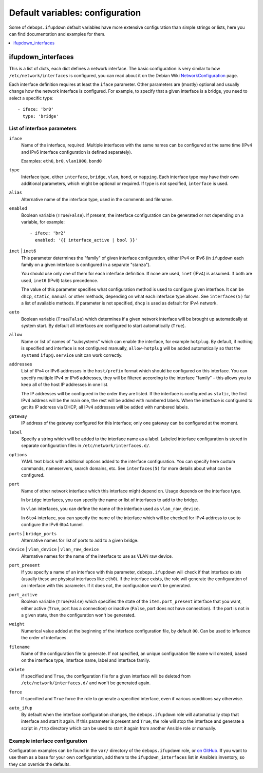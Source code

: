 Default variables: configuration
================================

Some of ``debops.ifupdown`` default variables have more extensive configuration
than simple strings or lists, here you can find documentation and examples for
them.

.. contents::
   :local:
   :depth: 1

.. _ifupdown_interfaces:

ifupdown_interfaces
-------------------

This is a list of dicts, each dict defines a network interface. The basic
configuration is very similar to how ``/etc/network/interfaces`` is configured,
you can read about it on the Debian Wiki `NetworkConfiguration`_ page.

.. _NetworkConfiguration: https://wiki.debian.org/NetworkConfiguration

Each interface definition requires at least the ``iface`` parameter. Other
parameters are (mostly) optional and usually change how the network interface
is configured. For example, to specify that a given interface is a bridge, you
need to select a specific type::

    - iface: 'br0'
      type: 'bridge'

List of interface parameters
~~~~~~~~~~~~~~~~~~~~~~~~~~~~

``iface``
  Name of the interface, required. Multiple interfaces with the same names can
  be configured at the same time (IPv4 and IPv6 interface configuration is
  defined separately).

  Examples: ``eth0``, ``br0``, ``vlan1000``, ``bond0``

``type``
  Interface type, either ``interface``, ``bridge``, ``vlan``, ``bond``, or
  ``mapping``. Each interface type may have their own additional parameters,
  which might be optional or required. If type is not specified, ``interface``
  is used.

``alias``
  Alternative name of the interface type, used in the comments and filename.

``enabled``
  Boolean variable (``True``/``False``). If present, the interface configuration
  can be generated or not depending on a variable, for example::

      - iface: 'br2'
        enabled: '{{ interface_active | bool }}'

``inet`` | ``inet6``
  This parameter determines the "family" of given interface configuration,
  either IPv4 or IPv6 (in ``ifupdown`` each family on a given interface is
  configured in a separate "stanza").

  You should use only one of them for each interface definition. If none are
  used, ``inet`` (IPv4) is assumed. If both are used, ``inet6`` (IPv6) takes
  precedence.

  The value of this parameter specifies what configuration method is used to
  configure given interface. It can be ``dhcp``, ``static``, ``manual`` or
  other methods, depending on what each interface type allows. See
  ``interfaces(5)`` for a list of available methods. If parameter is not
  specified, ``dhcp`` is used as default for IPv4 network.

``auto``
  Boolean variable (``True``/``False``) which determines if a given network
  interface will be brought up automatically at system start. By default all
  interfaces are configured to start automatically (``True``).

``allow``
  Name or list of names of "subsystems" which can enable the interface, for
  example ``hotplug``. By default, if nothing is specified and interface is not
  configured manually, ``allow-hotplug`` will be added automatically so that
  the ``systemd`` ``ifup@.service`` unit can work correctly.

``addresses``
  List of IPv4 or IPv6 addresses in the ``host/prefix`` format which should be
  configured on this interface. You can specify multiple IPv4 or IPv6
  addresses, they will be filtered according to the interface "family" - this
  allows you to keep all of the host IP addresses in one list.

  The IP addresses will be configured in the order they are listed. If the interface is
  configured as ``static``, the first IPv4 address will be the main one, the rest
  will be added with numbered labels. When the interface is configured to get its
  IP address via DHCP, all IPv4 addresses will be added with numbered labels.

``gateway``
  IP address of the gateway configured for this interface; only one gateway can
  be configured at the moment.

``label``
  Specify a string which will be added to the interface name as a label.
  Labeled interface configuration is stored in separate configuration files in
  ``/etc/network/interfaces.d/``.

``options``
  YAML text block with additional options added to the interface configuration.
  You can specify here custom commands, nameservers, search domains, etc. See
  ``interfaces(5)`` for more details about what can be configured.

``port``
  Name of other network interface which this interface might depend on. Usage
  depends on the interface type.

  In ``bridge`` interfaces, you can specify the name or list of interfaces to add
  to the bridge.

  In ``vlan`` interfaces, you can define the name of the interface used as
  ``vlan_raw_device``.

  In ``6to4`` interface, you can specify the name of the interface which will be
  checked for IPv4 address to use to configure the IPv6 6to4 tunnel.

``ports`` | ``bridge_ports``
  Alternative names for list of ports to add to a given bridge.

``device`` | ``vlan_device`` | ``vlan_raw_device``
  Alternative names for the name of the interface to use as VLAN raw device.

``port_present``
  If you specify a name of an interface with this parameter,
  ``debops.ifupdown`` will check if that interface exists (usually these are
  physical interfaces like ``eth0``). If the interface exists, the role will
  generate the configuration of an interface with this parameter. If it does
  not, the configuration won't be generated.

``port_active``
  Boolean variable (``True``/``False``) which specifies the state of
  the ``item.port_present`` interface that you want, either active (``True``, port
  has a connection) or inactive (``False``, port does not have connection). If
  the port is not in a given state, then the configuration won't be generated.

``weight``
  Numerical value added at the beginning of the interface configuration file,
  by default ``00``. Can be used to influence the order of interfaces.

``filename``
  Name of the configuration file to generate. If not specified, an unique
  configuration file name will created, based on the interface type, interface
  name, label and interface family.

``delete``
  If specified and ``True``, the configuration file for a given interface will
  be deleted from ``/etc/network/interfaces.d/`` and won't be generated again.

``force``
  If specified and ``True`` force the role to generate a specified interface,
  even if various conditions say otherwise.

``auto_ifup``
  By default when the interface configuration changes, the ``debops.ifupdown`` role
  will automatically stop that interface and start it again. If this parameter
  is present and ``True``, the role will stop the interface and generate a script
  in ``/tmp`` directory which can be used to start it again from another
  Ansible role or manually.

Example interface configuration
~~~~~~~~~~~~~~~~~~~~~~~~~~~~~~~

Configuration examples can be found in the ``var/`` directory of the
``debops.ifupdown`` role, or `on GitHub`_. If you want to use them as a base
for your own configuration, add them to the ``ifupdown_interfaces`` list in Ansible’s
inventory, so they can override the defaults.

.. _on GitHub: https://github.com/debops/ansible-ifupdown/tree/master/vars

